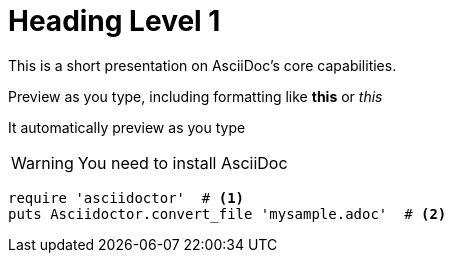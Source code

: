 = Heading Level 1
:icons: font
:source-highlighter: highlightjs
:highlightjs-theme: github
This is a short presentation on AsciiDoc's core capabilities.

Preview as you type, including formatting like *this* or _this_

It automatically preview as you type

WARNING: You need to install AsciiDoc

[source,ruby]
----
require 'asciidoctor'  # <1>
puts Asciidoctor.convert_file 'mysample.adoc'  # <2>
----
